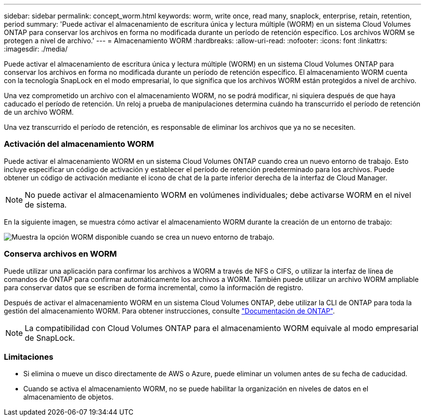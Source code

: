 ---
sidebar: sidebar 
permalink: concept_worm.html 
keywords: worm, write once, read many, snaplock, enterprise, retain, retention, period 
summary: 'Puede activar el almacenamiento de escritura única y lectura múltiple (WORM) en un sistema Cloud Volumes ONTAP para conservar los archivos en forma no modificada durante un período de retención específico. Los archivos WORM se protegen a nivel de archivo.' 
---
= Almacenamiento WORM
:hardbreaks:
:allow-uri-read: 
:nofooter: 
:icons: font
:linkattrs: 
:imagesdir: ./media/


[role="lead"]
Puede activar el almacenamiento de escritura única y lectura múltiple (WORM) en un sistema Cloud Volumes ONTAP para conservar los archivos en forma no modificada durante un período de retención específico. El almacenamiento WORM cuenta con la tecnología SnapLock en el modo empresarial, lo que significa que los archivos WORM están protegidos a nivel de archivo.

Una vez comprometido un archivo con el almacenamiento WORM, no se podrá modificar, ni siquiera después de que haya caducado el período de retención. Un reloj a prueba de manipulaciones determina cuándo ha transcurrido el período de retención de un archivo WORM.

Una vez transcurrido el período de retención, es responsable de eliminar los archivos que ya no se necesiten.

[discrete]
=== Activación del almacenamiento WORM

Puede activar el almacenamiento WORM en un sistema Cloud Volumes ONTAP cuando crea un nuevo entorno de trabajo. Esto incluye especificar un código de activación y establecer el período de retención predeterminado para los archivos. Puede obtener un código de activación mediante el icono de chat de la parte inferior derecha de la interfaz de Cloud Manager.


NOTE: No puede activar el almacenamiento WORM en volúmenes individuales; debe activarse WORM en el nivel de sistema.

En la siguiente imagen, se muestra cómo activar el almacenamiento WORM durante la creación de un entorno de trabajo:

image:screenshot_enabling_worm.gif["Muestra la opción WORM disponible cuando se crea un nuevo entorno de trabajo."]

[discrete]
=== Conserva archivos en WORM

Puede utilizar una aplicación para confirmar los archivos a WORM a través de NFS o CIFS, o utilizar la interfaz de línea de comandos de ONTAP para confirmar automáticamente los archivos a WORM. También puede utilizar un archivo WORM ampliable para conservar datos que se escriben de forma incremental, como la información de registro.

Después de activar el almacenamiento WORM en un sistema Cloud Volumes ONTAP, debe utilizar la CLI de ONTAP para toda la gestión del almacenamiento WORM. Para obtener instrucciones, consulte http://docs.netapp.com/ontap-9/topic/com.netapp.doc.pow-arch-con/home.html["Documentación de ONTAP"^].


NOTE: La compatibilidad con Cloud Volumes ONTAP para el almacenamiento WORM equivale al modo empresarial de SnapLock.

[discrete]
=== Limitaciones

* Si elimina o mueve un disco directamente de AWS o Azure, puede eliminar un volumen antes de su fecha de caducidad.
* Cuando se activa el almacenamiento WORM, no se puede habilitar la organización en niveles de datos en el almacenamiento de objetos.

